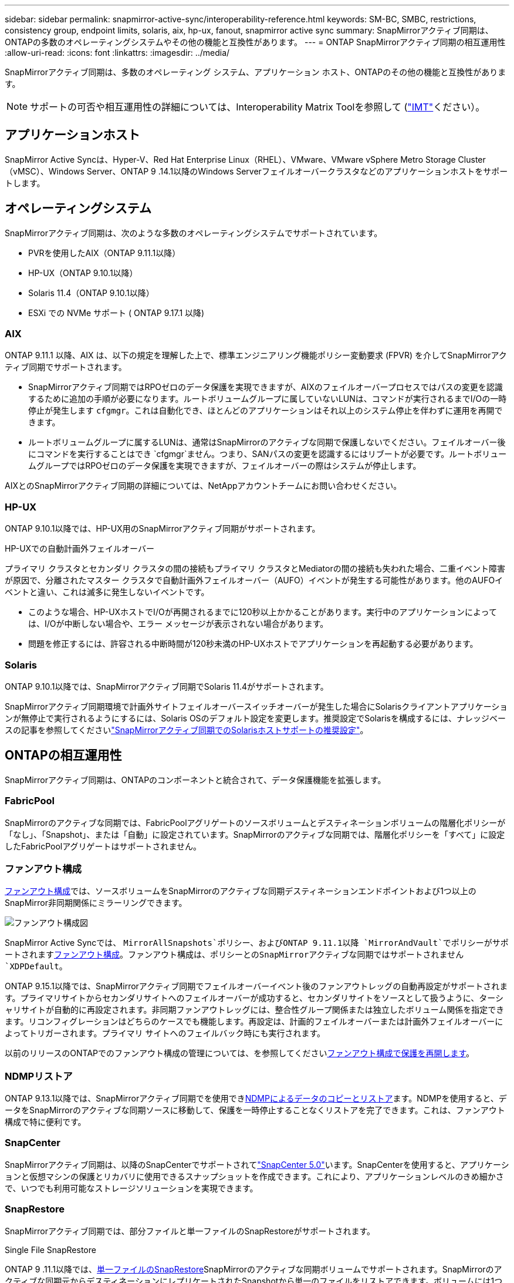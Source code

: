 ---
sidebar: sidebar 
permalink: snapmirror-active-sync/interoperability-reference.html 
keywords: SM-BC, SMBC, restrictions, consistency group, endpoint limits, solaris, aix, hp-ux, fanout, snapmirror active sync 
summary: SnapMirrorアクティブ同期は、ONTAPの多数のオペレーティングシステムやその他の機能と互換性があります。 
---
= ONTAP SnapMirrorアクティブ同期の相互運用性
:allow-uri-read: 
:icons: font
:linkattrs: 
:imagesdir: ../media/


[role="lead"]
SnapMirrorアクティブ同期は、多数のオペレーティング システム、アプリケーション ホスト、ONTAPのその他の機能と互換性があります。


NOTE: サポートの可否や相互運用性の詳細については、Interoperability Matrix Toolを参照して (http://mysupport.netapp.com/matrix["IMT"^]ください）。



== アプリケーションホスト

SnapMirror Active Syncは、Hyper-V、Red Hat Enterprise Linux（RHEL）、VMware、VMware vSphere Metro Storage Cluster（vMSC）、Windows Server、ONTAP 9 .14.1以降のWindows Serverフェイルオーバークラスタなどのアプリケーションホストをサポートします。



== オペレーティングシステム

SnapMirrorアクティブ同期は、次のような多数のオペレーティングシステムでサポートされています。

* PVRを使用したAIX（ONTAP 9.11.1以降）
* HP-UX（ONTAP 9.10.1以降）
* Solaris 11.4（ONTAP 9.10.1以降）
* ESXi での NVMe サポート ( ONTAP 9.17.1 以降)




=== AIX

ONTAP 9.11.1 以降、AIX は、以下の規定を理解した上で、標準エンジニアリング機能ポリシー変動要求 (FPVR) を介してSnapMirrorアクティブ同期でサポートされます。

* SnapMirrorアクティブ同期ではRPOゼロのデータ保護を実現できますが、AIXのフェイルオーバープロセスではパスの変更を認識するために追加の手順が必要になります。ルートボリュームグループに属していないLUNは、コマンドが実行されるまでI/Oの一時停止が発生します `cfgmgr`。これは自動化でき、ほとんどのアプリケーションはそれ以上のシステム停止を伴わずに運用を再開できます。
* ルートボリュームグループに属するLUNは、通常はSnapMirrorのアクティブな同期で保護しないでください。フェイルオーバー後にコマンドを実行することはでき `cfgmgr`ません。つまり、SANパスの変更を認識するにはリブートが必要です。ルートボリュームグループではRPOゼロのデータ保護を実現できますが、フェイルオーバーの際はシステムが停止します。


AIXとのSnapMirrorアクティブ同期の詳細については、NetAppアカウントチームにお問い合わせください。



=== HP-UX

ONTAP 9.10.1以降では、HP-UX用のSnapMirrorアクティブ同期がサポートされます。

.HP-UXでの自動計画外フェイルオーバー
プライマリ クラスタとセカンダリ クラスタの間の接続もプライマリ クラスタとMediatorの間の接続も失われた場合、二重イベント障害が原因で、分離されたマスター クラスタで自動計画外フェイルオーバー（AUFO）イベントが発生する可能性があります。他のAUFOイベントと違い、これは滅多に発生しないイベントです。

* このような場合、HP-UXホストでI/Oが再開されるまでに120秒以上かかることがあります。実行中のアプリケーションによっては、I/Oが中断しない場合や、エラー メッセージが表示されない場合があります。
* 問題を修正するには、許容される中断時間が120秒未満のHP-UXホストでアプリケーションを再起動する必要があります。




=== Solaris

ONTAP 9.10.1以降では、SnapMirrorアクティブ同期でSolaris 11.4がサポートされます。

SnapMirrorアクティブ同期環境で計画外サイトフェイルオーバースイッチオーバーが発生した場合にSolarisクライアントアプリケーションが無停止で実行されるようにするには、Solaris OSのデフォルト設定を変更します。推奨設定でSolarisを構成するには、ナレッジベースの記事を参照してくださいlink:https://kb.netapp.com/Advice_and_Troubleshooting/Data_Protection_and_Security/SnapMirror/Solaris_Host_support_recommended_settings_in_SnapMirror_Business_Continuity_(SM-BC)_configuration["SnapMirrorアクティブ同期でのSolarisホストサポートの推奨設定"^]。



== ONTAPの相互運用性

SnapMirrorアクティブ同期は、ONTAPのコンポーネントと統合されて、データ保護機能を拡張します。



=== FabricPool

SnapMirrorのアクティブな同期では、FabricPoolアグリゲートのソースボリュームとデスティネーションボリュームの階層化ポリシーが「なし」、「Snapshot」、または「自動」に設定されています。SnapMirrorのアクティブな同期では、階層化ポリシーを「すべて」に設定したFabricPoolアグリゲートはサポートされません。



=== ファンアウト構成

xref:../data-protection/supported-deployment-config-concept.html[ファンアウト構成]では、ソースボリュームをSnapMirrorのアクティブな同期デスティネーションエンドポイントおよび1つ以上のSnapMirror非同期関係にミラーリングできます。

image:fanout-diagram.png["ファンアウト構成図"]

SnapMirror Active Syncでは、 `MirrorAllSnapshots`ポリシー、およびONTAP 9.11.1以降 `MirrorAndVault`でポリシーがサポートされますxref:../data-protection/supported-deployment-config-concept.html[ファンアウト構成]。ファンアウト構成は、ポリシーとのSnapMirrorアクティブな同期ではサポートされません `XDPDefault`。

ONTAP 9.15.1以降では、SnapMirrorアクティブ同期でフェイルオーバーイベント後のファンアウトレッグの自動再設定がサポートされます。プライマリサイトからセカンダリサイトへのフェイルオーバーが成功すると、セカンダリサイトをソースとして扱うように、ターシャリサイトが自動的に再設定されます。非同期ファンアウトレッグには、整合性グループ関係または独立したボリューム関係を指定できます。リコンフィグレーションはどちらのケースでも機能します。再設定は、計画的フェイルオーバーまたは計画外フェイルオーバーによってトリガーされます。プライマリ サイトへのフェイルバック時にも実行されます。

以前のリリースのONTAPでのファンアウト構成の管理については、を参照してくださいxref:recover-unplanned-failover-task.adoc[ファンアウト構成で保護を再開します]。



=== NDMPリストア

ONTAP 9.13.1以降では、SnapMirrorアクティブ同期でを使用できxref:../tape-backup/transfer-data-ndmpcopy-task.html[NDMPによるデータのコピーとリストア]ます。NDMPを使用すると、データをSnapMirrorのアクティブな同期ソースに移動して、保護を一時停止することなくリストアを完了できます。これは、ファンアウト構成で特に便利です。



=== SnapCenter

SnapMirrorアクティブ同期は、以降のSnapCenterでサポートされてlink:https://docs.netapp.com/us-en/snapcenter/index.html["SnapCenter 5.0"^]います。SnapCenterを使用すると、アプリケーションと仮想マシンの保護とリカバリに使用できるスナップショットを作成できます。これにより、アプリケーションレベルのきめ細かさで、いつでも利用可能なストレージソリューションを実現できます。



=== SnapRestore

SnapMirrorアクティブ同期では、部分ファイルと単一ファイルのSnapRestoreがサポートされます。

.Single File SnapRestore
ONTAP 9 .11.1以降では、xref:../data-protection/restore-single-file-snapshot-task.html[単一ファイルのSnapRestore]SnapMirrorのアクティブな同期ボリュームでサポートされます。SnapMirrorのアクティブな同期元からデスティネーションにレプリケートされたSnapshotから単一のファイルをリストアできます。ボリュームには1つ以上のLUNを含めることができるため、この機能を使用すると、中断の少ないリストア処理を実装して、他のLUNを中断せずに1つのLUNをきめ細かくリストアできます。Single File SnapRestoreには、インプレースとアウトオブプレースの2つのオプションがあります。

.Partial File SnapRestore
ONTAP 9 .12.1以降では、link:../data-protection/restore-part-file-snapshot-task.html["部分的なLUNリストア"]SnapMirrorアクティブ同期ボリュームでサポートされています。SnapMirrorのアクティブな同期元（ボリューム）ボリュームとデスティネーション（Snapshot）ボリュームの間でレプリケートされた、アプリケーションで作成されたSnapshotからデータをリストアできます。同じLUNに複数のデータベースが格納されているホストでデータベースをリストアする必要がある場合は、LUNまたはファイルの部分リストアが必要になることがあります。この機能を使用するには、データの開始バイトオフセットとバイトカウントを知る必要があります。



=== 大規模なLUNと大規模なボリューム

大規模なLUNと大規模なボリューム（100TBを超えるボリューム）がサポートされるかどうかは、使用しているONTAPのバージョンとプラットフォームによって異なります。

[role="tabbed-block"]
====
.ONTAP 9.12.1P2以降
--
* ONTAP 9 12.1 P2以降では、SnapMirrorアクティブ同期で、ASAおよびAFF（AシリーズおよびCシリーズ）で大容量のLUNと100TBを超える大容量ボリュームがサポートされます。プライマリクラスタとセカンダリクラスタのタイプが同じである必要があります（ASAまたはAFF）。AFF AシリーズからAFF Cシリーズへ（またはその逆）のレプリケーションがサポートされます。



NOTE: ONTAPリリース9.12.1P2以降では、プライマリクラスタとセカンダリクラスタの両方がオールフラッシュSANアレイ（ASA）またはオールフラッシュアレイ（AFF）で、両方にONTAP 9 12.1P2以降がインストールされていることを確認する必要があります。セカンダリクラスタでONTAP 9 .12.1P2より前のバージョンが実行されている場合やアレイタイプがプライマリクラスタと異なる場合、プライマリボリュームが100TBを超えると同期関係が同期されなくなることがあります。

--
.ONTAP 9 .9.1 ~ 9.12.1P1
--
* ONTAP 9 .9.1から9.12.1 P1までのONTAPリリースでは、100TBを超える大容量LUNと大容量ボリュームがオールフラッシュSANアレイでのみサポートされます。AFF AシリーズからAFF Cシリーズへ（またはその逆）のレプリケーションがサポートされます。



NOTE: ONTAP 9 .9.1から9.12.1 P2の間のONTAPリリースでは、プライマリクラスタとセカンダリクラスタの両方がオールフラッシュSANアレイであり、両方にONTAP 9 .9.1以降がインストールされていることを確認する必要があります。セカンダリクラスタでONTAP 9 .9.1より前のバージョンが実行されている場合やオールフラッシュSANアレイでない場合、プライマリボリュームが100TBを超えると同期関係が同期されなくなることがあります。

--
====
.詳細情報
* link:https://kb.netapp.com/Advice_and_Troubleshooting/Data_Protection_and_Security/SnapMirror/How_to_configure_an_AIX_host_for_SnapMirror_Business_Continuity_(SM-BC)["AIXホストでSnapMirrorアクティブ同期を設定する方法"^]


